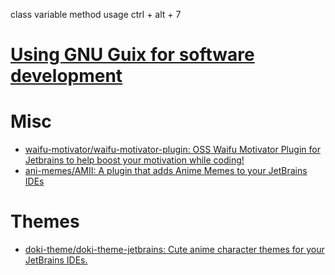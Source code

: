 :PROPERTIES:
:ID:       40eac724-f42c-4b5e-85ee-24391dc70614
:END:
class variable method usage
ctrl + alt + 7
* [[https://www.draketo.de/software/guix-work.html#intellij][Using GNU Guix for software development]]
* Misc
- [[https://github.com/waifu-motivator/waifu-motivator-plugin][waifu-motivator/waifu-motivator-plugin: OSS Waifu Motivator Plugin for Jetbrains to help boost your motivation while coding!]]
- [[https://github.com/ani-memes/AMII][ani-memes/AMII: A plugin that adds Anime Memes to your JetBrains IDEs]]
* Themes
- [[https://github.com/doki-theme/doki-theme-jetbrains][doki-theme/doki-theme-jetbrains: Cute anime character themes for your JetBrains IDEs.]]

